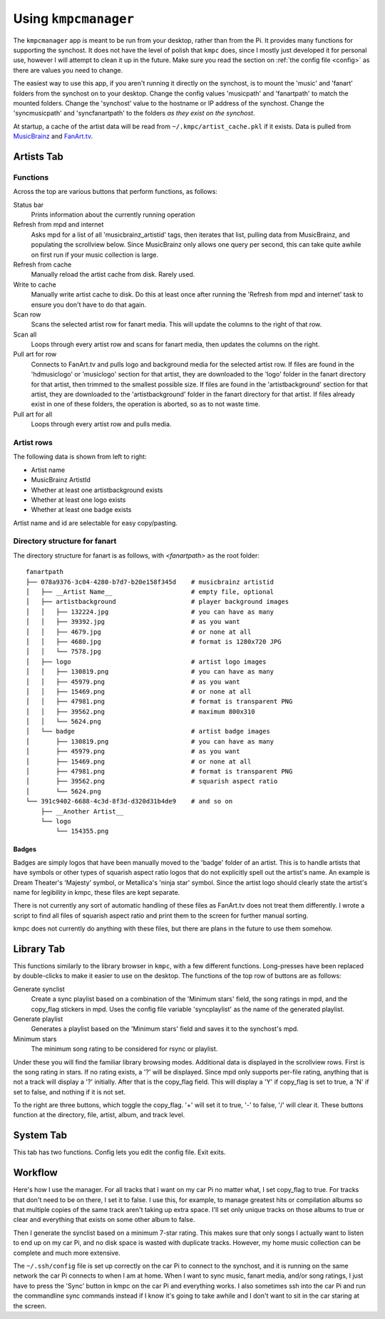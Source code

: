 .. _usingkmpcmanager:

#####################
Using ``kmpcmanager``
#####################

The ``kmpcmanager`` app is meant to be run from your desktop, rather than from
the Pi. It provides many functions for supporting the synchost. It does not
have the level of polish that ``kmpc`` does, since I mostly just developed it
for personal use, however I will attempt to clean it up in the future. Make
sure you read the section on :ref:`the config file <config>` as there are
values you need to change.

The easiest way to use this app, if you aren't running it directly on the
synchost, is to mount the 'music' and 'fanart' folders from the synchost on to
your desktop. Change the config values 'musicpath' and 'fanartpath' to match
the mounted folders. Change the 'synchost' value to the hostname or IP address
of the synchost. Change the 'syncmusicpath' and 'syncfanartpath' to the folders
*as they exist on the synchost*.

At startup, a cache of the artist data will be read from
``~/.kmpc/artist_cache.pkl`` if it exists. Data is pulled from `MusicBrainz
<https://musicbrainz.org/>`_ and `FanArt.tv <https://fanart.tv/>`_.

***********
Artists Tab
***********

.. image:: images/manager1.png

Functions
=========

Across the top are various buttons that perform functions, as follows:

Status bar
  Prints information about the currently running operation
Refresh from mpd and internet
  Asks mpd for a list of all 'musicbrainz_artistid' tags, then iterates that
  list, pulling data from MusicBrainz, and populating the scrollview below.
  Since MusicBrainz only allows one query per second, this can take quite
  awhile on first run if your music collection is large.
Refresh from cache
  Manually reload the artist cache from disk. Rarely used.
Write to cache
  Manually write artist cache to disk. Do this at least once after running the
  'Refresh from mpd and internet' task to ensure you don't have to do that
  again.
Scan row
  Scans the selected artist row for fanart media. This will update the columns
  to the right of that row.
Scan all
  Loops through every artist row and scans for fanart media, then updates the
  columns on the right.
Pull art for row
  Connects to FanArt.tv and pulls logo and background media for the selected
  artist row. If files are found in the 'hdmusiclogo' or 'musiclogo' section
  for that artist, they are downloaded to the 'logo' folder in the fanart
  directory for that artist, then trimmed to the smallest possible size. If
  files are found in the 'artistbackground' section for that artist, they are
  downloaded to the 'artistbackground' folder in the fanart directory for that
  artist. If files already exist in one of these folders, the operation is
  aborted, so as to not waste time.
Pull art for all
  Loops through every artist row and pulls media.

Artist rows
===========

The following data is shown from left to right:

* Artist name
* MusicBrainz ArtistId
* Whether at least one artistbackground exists
* Whether at least one logo exists
* Whether at least one badge exists

Artist name and id are selectable for easy copy/pasting.

Directory structure for fanart
==============================

The directory structure for fanart is as follows, with *\<fanartpath\>* as the
root folder::

  fanartpath
  ├── 078a9376-3c04-4280-b7d7-b20e158f345d    # musicbrainz artistid
  │   ├── __Artist Name__                     # empty file, optional
  │   ├── artistbackground                    # player background images
  │   │   ├── 132224.jpg                      # you can have as many
  │   │   ├── 39392.jpg                       # as you want
  │   │   ├── 4679.jpg                        # or none at all
  │   │   ├── 4680.jpg                        # format is 1280x720 JPG
  │   │   └── 7578.jpg
  │   ├── logo                                # artist logo images
  │   │   ├── 130819.png                      # you can have as many
  │   │   ├── 45979.png                       # as you want
  │   │   ├── 15469.png                       # or none at all
  │   │   ├── 47981.png                       # format is transparent PNG
  │   │   ├── 39562.png                       # maximum 800x310
  │   │   └── 5624.png
  │   └── badge                               # artist badge images
  │       ├── 130819.png                      # you can have as many
  │       ├── 45979.png                       # as you want
  │       ├── 15469.png                       # or none at all
  │       ├── 47981.png                       # format is transparent PNG
  │       ├── 39562.png                       # squarish aspect ratio
  │       └── 5624.png
  └── 391c9402-6688-4c3d-8f3d-d320d31b4de9    # and so on
      ├── __Another Artist__
      └── logo
          └── 154355.png

Badges
------

Badges are simply logos that have been manually moved to the 'badge' folder of
an artist. This is to handle artists that have symbols or other types of
squarish aspect ratio logos that do not explicitly spell out the artist's name.
An example is Dream Theater's 'Majesty' symbol, or Metallica's 'ninja star'
symbol. Since the artist logo should clearly state the artist's name for
legibility in kmpc, these files are kept separate.

There is not currently any sort of automatic handling of these files as
FanArt.tv does not treat them differently. I wrote a script to find all files
of squarish aspect ratio and print them to the screen for further manual
sorting.

kmpc does not currently do anything with these files, but there are plans in
the future to use them somehow.

***********
Library Tab
***********

.. image:: images/manager2.png

This functions similarly to the library browser in ``kmpc``, with a few
different functions. Long-presses have been replaced by double-clicks to make
it easier to use on the desktop. The functions of the top row of buttons are as
follows:

Generate synclist
  Create a sync playlist based on a combination of the 'Minimum stars' field,
  the song ratings in mpd, and the copy_flag stickers in mpd. Uses the config
  file variable 'syncplaylist' as the name of the generated playlist.
Generate playlist
  Generates a playlist based on the 'Minimum stars' field and saves it to the
  synchost's mpd.
Minimum stars
  The minimum song rating to be considered for rsync or playlist.

Under these you will find the familiar library browsing modes. Additional data
is displayed in the scrollview rows. First is the song rating in stars. If no
rating exists, a '?' will be displayed. Since mpd only supports per-file
rating, anything that is not a track will display a '?' initially. After that
is the copy_flag field. This will display a 'Y' if copy_flag is set to true, a
'N' if set to false, and nothing if it is not set.

To the right are three buttons, which toggle the copy_flag. '+' will set it to
true, '-' to false, '/' will clear it. These buttons function at the directory,
file, artist, album, and track level.

**********
System Tab
**********

.. image:: images/manager3.png

This tab has two functions. Config lets you edit the config file. Exit exits.

********
Workflow
********

Here's how I use the manager. For all tracks that I want on my car Pi no matter
what, I set copy_flag to true. For tracks that don't need to be on there, I set
it to false. I use this, for example, to manage greatest hits or compilation
albums so that multiple copies of the same track aren't taking up extra space.
I'll set only unique tracks on those albums to true or clear and everything
that exists on some other album to false.

Then I generate the synclist based on a minimum 7-star rating. This makes sure
that only songs I actually want to listen to end up on my car Pi, and no disk
space is wasted with duplicate tracks. However, my home music collection can be
complete and much more extensive.

The ``~/.ssh/config`` file is set up correctly on the car Pi to connect to the
synchost, and it is running on the same network the car Pi connects to when I
am at home. When I want to sync music, fanart media, and/or song ratings, I
just have to press the 'Sync' button in kmpc on the car Pi and everything
works. I also sometimes ssh into the car Pi and run the commandline sync
commands instead if I know it's going to take awhile and I don't want to sit in
the car staring at the screen.
